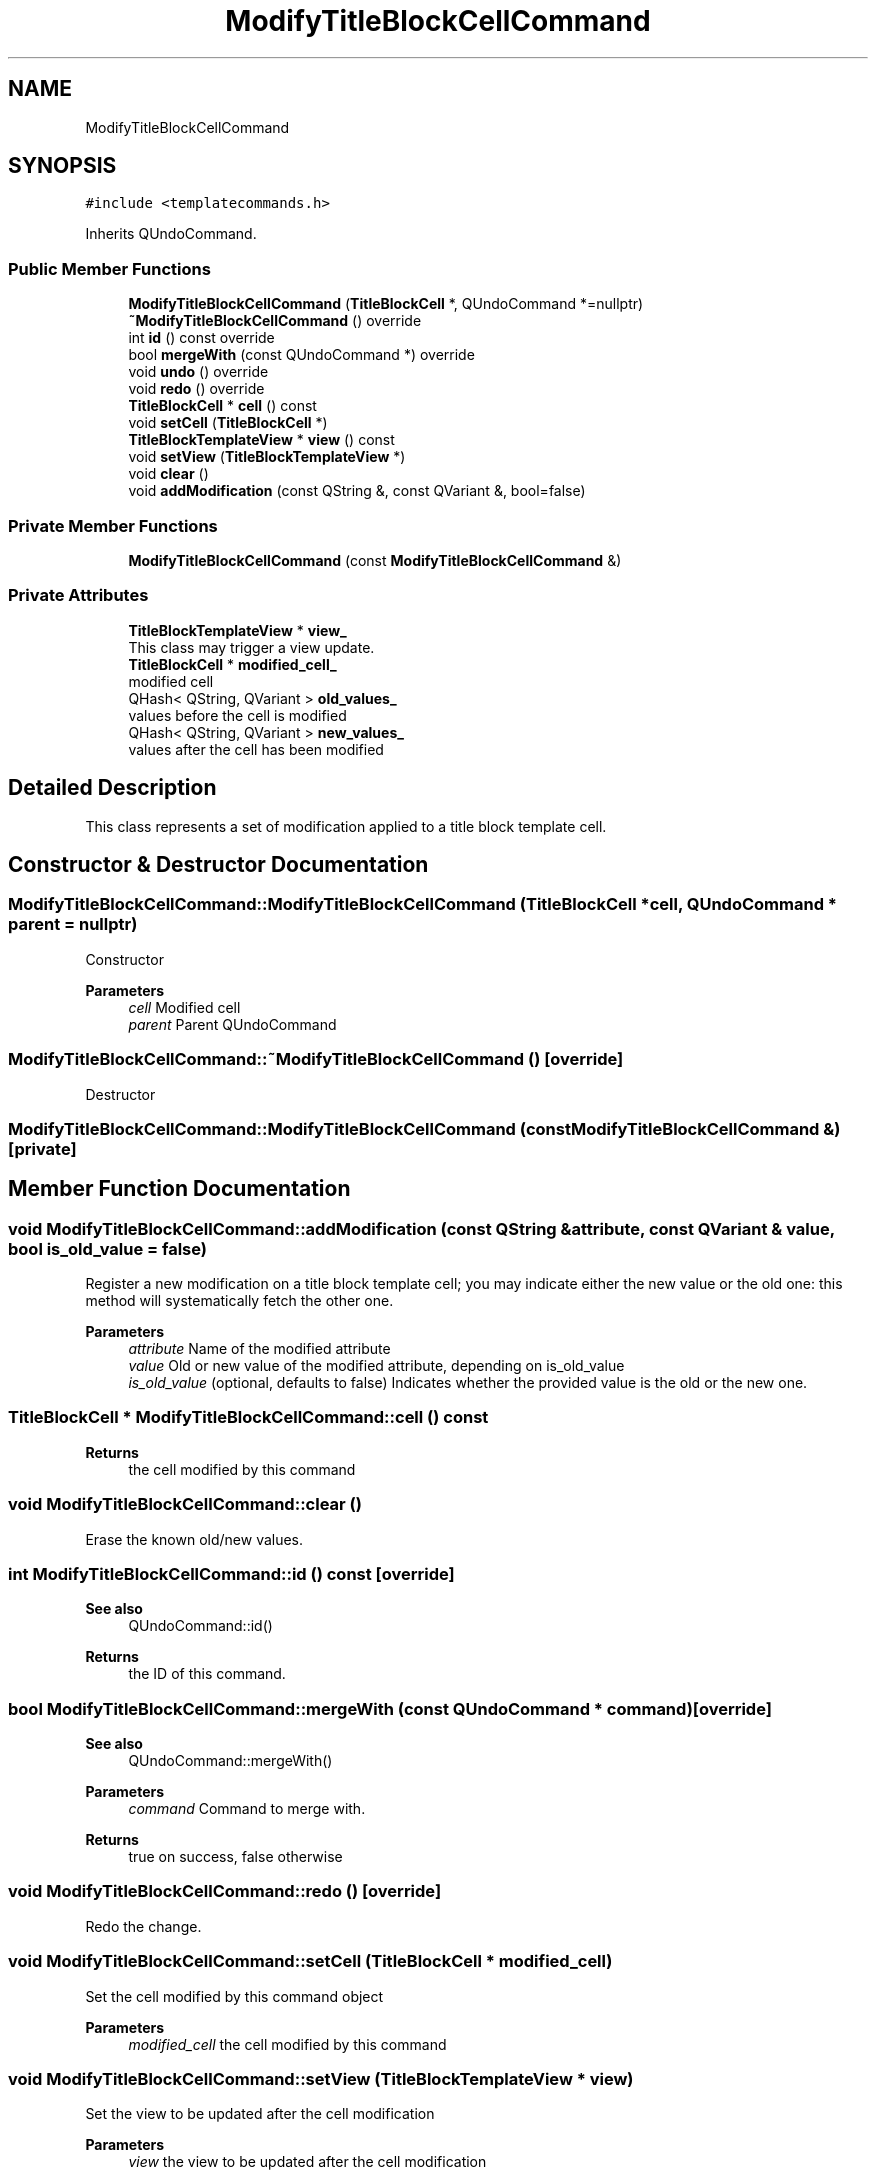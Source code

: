 .TH "ModifyTitleBlockCellCommand" 3 "Thu Aug 27 2020" "Version 0.8-dev" "QElectroTech" \" -*- nroff -*-
.ad l
.nh
.SH NAME
ModifyTitleBlockCellCommand
.SH SYNOPSIS
.br
.PP
.PP
\fC#include <templatecommands\&.h>\fP
.PP
Inherits QUndoCommand\&.
.SS "Public Member Functions"

.in +1c
.ti -1c
.RI "\fBModifyTitleBlockCellCommand\fP (\fBTitleBlockCell\fP *, QUndoCommand *=nullptr)"
.br
.ti -1c
.RI "\fB~ModifyTitleBlockCellCommand\fP () override"
.br
.ti -1c
.RI "int \fBid\fP () const override"
.br
.ti -1c
.RI "bool \fBmergeWith\fP (const QUndoCommand *) override"
.br
.ti -1c
.RI "void \fBundo\fP () override"
.br
.ti -1c
.RI "void \fBredo\fP () override"
.br
.ti -1c
.RI "\fBTitleBlockCell\fP * \fBcell\fP () const"
.br
.ti -1c
.RI "void \fBsetCell\fP (\fBTitleBlockCell\fP *)"
.br
.ti -1c
.RI "\fBTitleBlockTemplateView\fP * \fBview\fP () const"
.br
.ti -1c
.RI "void \fBsetView\fP (\fBTitleBlockTemplateView\fP *)"
.br
.ti -1c
.RI "void \fBclear\fP ()"
.br
.ti -1c
.RI "void \fBaddModification\fP (const QString &, const QVariant &, bool=false)"
.br
.in -1c
.SS "Private Member Functions"

.in +1c
.ti -1c
.RI "\fBModifyTitleBlockCellCommand\fP (const \fBModifyTitleBlockCellCommand\fP &)"
.br
.in -1c
.SS "Private Attributes"

.in +1c
.ti -1c
.RI "\fBTitleBlockTemplateView\fP * \fBview_\fP"
.br
.RI "This class may trigger a view update\&. "
.ti -1c
.RI "\fBTitleBlockCell\fP * \fBmodified_cell_\fP"
.br
.RI "modified cell "
.ti -1c
.RI "QHash< QString, QVariant > \fBold_values_\fP"
.br
.RI "values before the cell is modified "
.ti -1c
.RI "QHash< QString, QVariant > \fBnew_values_\fP"
.br
.RI "values after the cell has been modified "
.in -1c
.SH "Detailed Description"
.PP 
This class represents a set of modification applied to a title block template cell\&. 
.SH "Constructor & Destructor Documentation"
.PP 
.SS "ModifyTitleBlockCellCommand::ModifyTitleBlockCellCommand (\fBTitleBlockCell\fP * cell, QUndoCommand * parent = \fCnullptr\fP)"
Constructor 
.PP
\fBParameters\fP
.RS 4
\fIcell\fP Modified cell 
.br
\fIparent\fP Parent QUndoCommand 
.RE
.PP

.SS "ModifyTitleBlockCellCommand::~ModifyTitleBlockCellCommand ()\fC [override]\fP"
Destructor 
.SS "ModifyTitleBlockCellCommand::ModifyTitleBlockCellCommand (const \fBModifyTitleBlockCellCommand\fP &)\fC [private]\fP"

.SH "Member Function Documentation"
.PP 
.SS "void ModifyTitleBlockCellCommand::addModification (const QString & attribute, const QVariant & value, bool is_old_value = \fCfalse\fP)"
Register a new modification on a title block template cell; you may indicate either the new value or the old one: this method will systematically fetch the other one\&. 
.PP
\fBParameters\fP
.RS 4
\fIattribute\fP Name of the modified attribute 
.br
\fIvalue\fP Old or new value of the modified attribute, depending on is_old_value 
.br
\fIis_old_value\fP (optional, defaults to false) Indicates whether the provided value is the old or the new one\&. 
.RE
.PP

.SS "\fBTitleBlockCell\fP * ModifyTitleBlockCellCommand::cell () const"

.PP
\fBReturns\fP
.RS 4
the cell modified by this command 
.RE
.PP

.SS "void ModifyTitleBlockCellCommand::clear ()"
Erase the known old/new values\&. 
.SS "int ModifyTitleBlockCellCommand::id () const\fC [override]\fP"

.PP
\fBSee also\fP
.RS 4
QUndoCommand::id() 
.RE
.PP
\fBReturns\fP
.RS 4
the ID of this command\&. 
.RE
.PP

.SS "bool ModifyTitleBlockCellCommand::mergeWith (const QUndoCommand * command)\fC [override]\fP"

.PP
\fBSee also\fP
.RS 4
QUndoCommand::mergeWith() 
.RE
.PP
\fBParameters\fP
.RS 4
\fIcommand\fP Command to merge with\&. 
.RE
.PP
\fBReturns\fP
.RS 4
true on success, false otherwise 
.RE
.PP

.SS "void ModifyTitleBlockCellCommand::redo ()\fC [override]\fP"
Redo the change\&. 
.SS "void ModifyTitleBlockCellCommand::setCell (\fBTitleBlockCell\fP * modified_cell)"
Set the cell modified by this command object 
.PP
\fBParameters\fP
.RS 4
\fImodified_cell\fP the cell modified by this command 
.RE
.PP

.SS "void ModifyTitleBlockCellCommand::setView (\fBTitleBlockTemplateView\fP * view)"
Set the view to be updated after the cell modification 
.PP
\fBParameters\fP
.RS 4
\fIview\fP the view to be updated after the cell modification 
.RE
.PP

.SS "void ModifyTitleBlockCellCommand::undo ()\fC [override]\fP"
Undo the change\&. 
.SS "\fBTitleBlockTemplateView\fP * ModifyTitleBlockCellCommand::view () const"

.PP
\fBReturns\fP
.RS 4
the view to be updated after the cell modification 
.RE
.PP

.SH "Member Data Documentation"
.PP 
.SS "\fBTitleBlockCell\fP* ModifyTitleBlockCellCommand::modified_cell_\fC [private]\fP"

.PP
modified cell 
.SS "QHash<QString, QVariant> ModifyTitleBlockCellCommand::new_values_\fC [private]\fP"

.PP
values after the cell has been modified 
.SS "QHash<QString, QVariant> ModifyTitleBlockCellCommand::old_values_\fC [private]\fP"

.PP
values before the cell is modified 
.SS "\fBTitleBlockTemplateView\fP* ModifyTitleBlockCellCommand::view_\fC [private]\fP"

.PP
This class may trigger a view update\&. 

.SH "Author"
.PP 
Generated automatically by Doxygen for QElectroTech from the source code\&.
